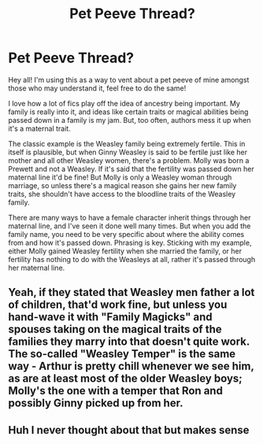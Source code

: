 #+TITLE: Pet Peeve Thread?

* Pet Peeve Thread?
:PROPERTIES:
:Author: TheFloristFriar
:Score: 1
:DateUnix: 1580673565.0
:DateShort: 2020-Feb-02
:FlairText: Discussion
:END:
Hey all! I'm using this as a way to vent about a pet peeve of mine amongst those who may understand it, feel free to do the same!

I love how a lot of fics play off the idea of ancestry being important. My family is really into it, and ideas like certain traits or magical abilities being passed down in a family is my jam. But, too often, authors mess it up when it's a maternal trait.

The classic example is the Weasley family being extremely fertile. This in itself is plausible, but when Ginny Weasley is said to be fertile just like her mother and all other Weasley women, there's a problem. Molly was born a Prewett and not a Weasley. If it's said that the fertility was passed down her maternal line it'd be fine! But Molly is only a Weasley woman through marriage, so unless there's a magical reason she gains her new family traits, she shouldn't have access to the bloodline traits of the Weasley family.

There are many ways to have a female character inherit things through her maternal line, and I've seen it done well many times. But when you add the family name, you need to be very specific about where the ability comes from and how it's passed down. Phrasing is key. Sticking with my example, either Molly gained Weasley fertility when she married the family, or her fertility has nothing to do with the Weasleys at all, rather it's passed through her maternal line.


** Yeah, if they stated that Weasley men father a lot of children, that'd work fine, but unless you hand-wave it with "Family Magicks" and spouses taking on the magical traits of the families they marry into that doesn't quite work. The so-called "Weasley Temper" is the same way - Arthur is pretty chill whenever we see him, as are at least most of the older Weasley boys; Molly's the one with a temper that Ron and possibly Ginny picked up from her.
:PROPERTIES:
:Author: WhosThisGeek
:Score: 3
:DateUnix: 1580687468.0
:DateShort: 2020-Feb-03
:END:


** Huh I never thought about that but makes sense
:PROPERTIES:
:Author: Greendrkness
:Score: 1
:DateUnix: 1580697036.0
:DateShort: 2020-Feb-03
:END:

